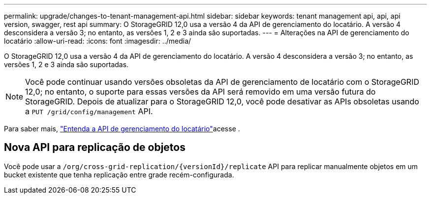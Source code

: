 ---
permalink: upgrade/changes-to-tenant-management-api.html 
sidebar: sidebar 
keywords: tenant management api, api, api version, swagger, rest api 
summary: O StorageGRID 12,0 usa a versão 4 da API de gerenciamento do locatário. A versão 4 desconsidera a versão 3; no entanto, as versões 1, 2 e 3 ainda são suportadas. 
---
= Alterações na API de gerenciamento do locatário
:allow-uri-read: 
:icons: font
:imagesdir: ../media/


[role="lead"]
O StorageGRID 12,0 usa a versão 4 da API de gerenciamento do locatário. A versão 4 desconsidera a versão 3; no entanto, as versões 1, 2 e 3 ainda são suportadas.


NOTE: Você pode continuar usando versões obsoletas da API de gerenciamento de locatário com o StorageGRID 12,0; no entanto, o suporte para essas versões da API será removido em uma versão futura do StorageGRID. Depois de atualizar para o StorageGRID 12,0, você pode desativar as APIs obsoletas usando a `PUT /grid/config/management` API.

Para saber mais, link:../tenant/understanding-tenant-management-api.html["Entenda a API de gerenciamento do locatário"]acesse .



== Nova API para replicação de objetos

Você pode usar a `/org/cross-grid-replication/{versionId}/replicate` API para replicar manualmente objetos em um bucket existente que tenha replicação entre grade recém-configurada.

